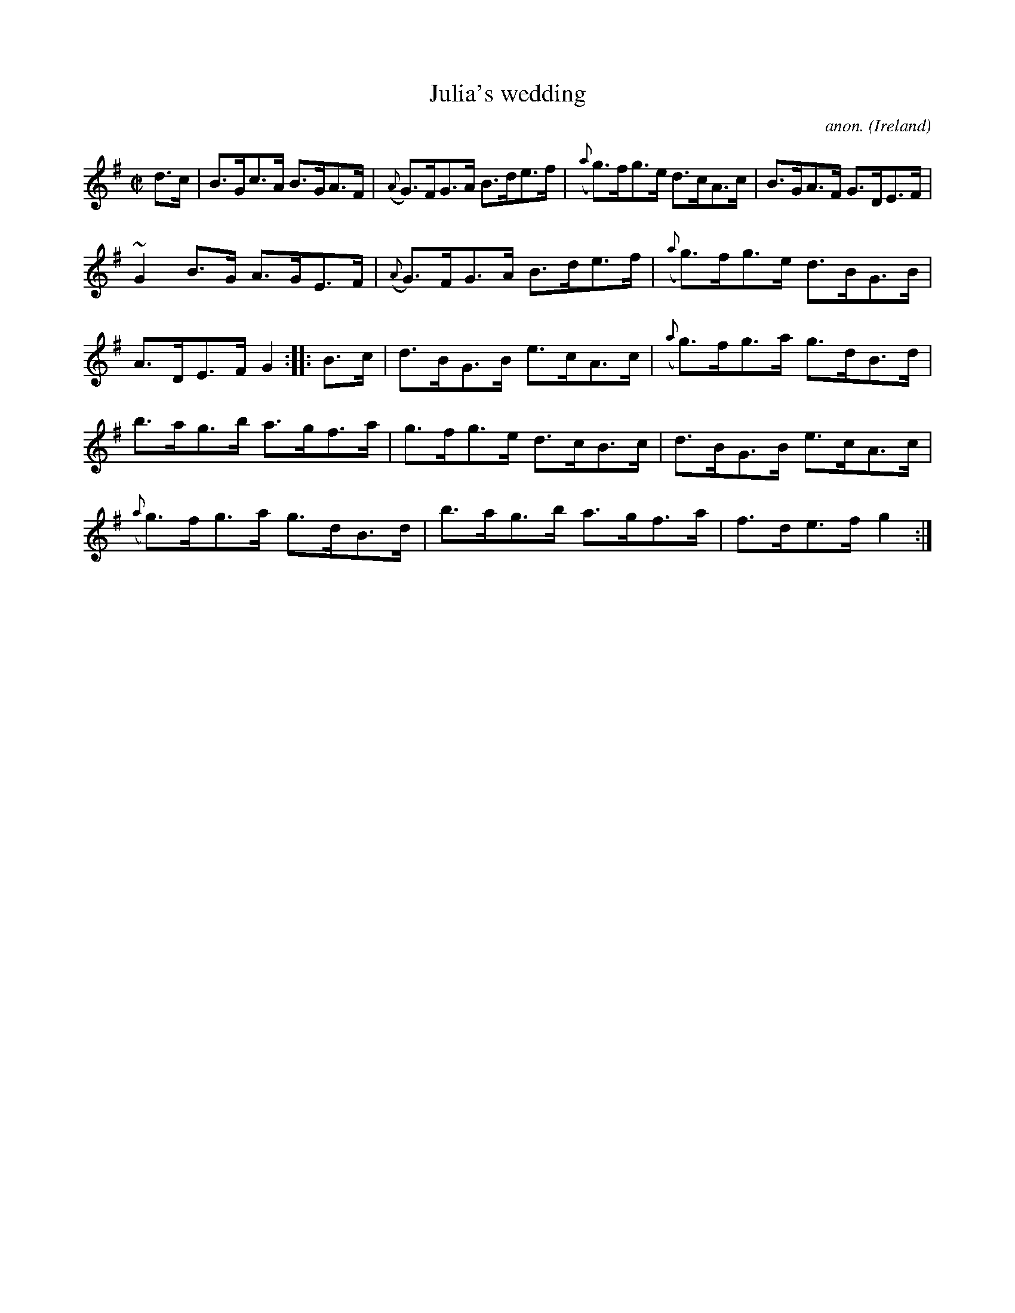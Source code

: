 X:885
T:Julia's wedding
C:anon.
O:Ireland
B:Francis O'Neill: "The Dance Music of Ireland" (1907) no. 885
R:Hornpipe
m:~n2 = o/4n/m/4n
M:C|
L:1/8
K:G
d>c|B>Gc>A B>GA>F|({A}G)>FG>A B>de>f|({a}g)>fg>e d>cA>c|B>GA>F G>DE>F|
~G2B>G A>GE>F|({A}G)>FG>A B>de>f|({a}g)>fg>e d>BG>B|A>DE>F G2::B>c|d>BG>B e>cA>c|({a}g)>fg>a g>dB>d|
b>ag>b a>gf>a|g>fg>e d>cB>c|d>BG>B e>cA>c|({a}g)>fg>a g>dB>d|b>ag>b a>gf>a|f>de>f g2:|
